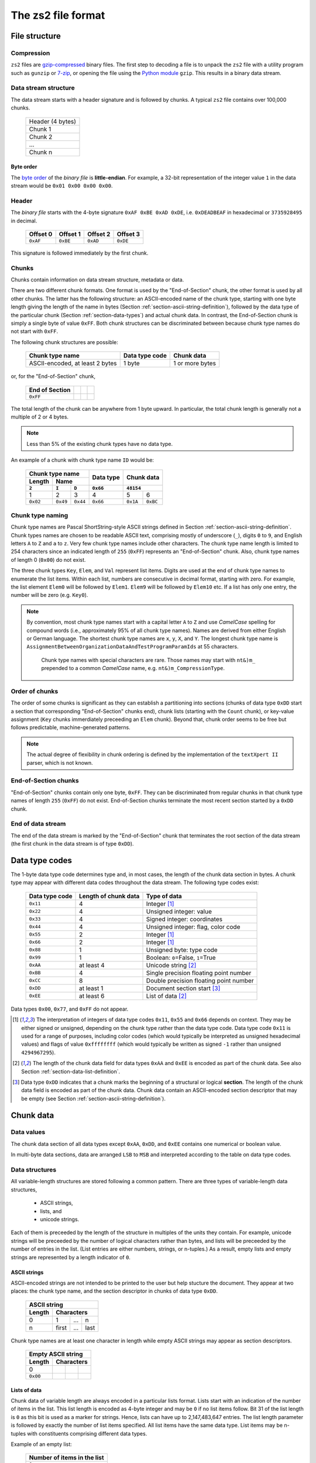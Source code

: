 The zs2 file format
===================

File structure
--------------

Compression
^^^^^^^^^^^
``zs2`` files are `gzip-compressed`_ binary files. The first step to
decoding a file is to unpack the ``zs2`` file with a utility program 
such as ``gunzip`` or `7-zip`_, or opening the file using the 
`Python module`_ ``gzip``. This results in a binary data stream.

.. cssclass:: table-bordered

 +----+--------------------+----+
 |       gzip compression       |
 +----+--------------------+----+
 |    |                    |    |
 |    |     data stream    |    |
 |    |                    |    |
 +----+--------------------+----+
 

.. _gzip-compressed: https://en.wikipedia.org/wiki/Gzip
.. _7-zip: http://www.7-zip.org/
.. _Python module: https://docs.python.org/2/library/gzip.html

Data stream structure
^^^^^^^^^^^^^^^^^^^^^
The data stream starts with a header signature and
is followed by chunks.
A typical ``zs2`` file contains over 100,000 chunks.

 +--------------------+--------+
 | Header (4 bytes)            |
 +--------------------+--------+
 | Chunk 1                     |
 |                             |
 +--------------------+--------+
 | Chunk 2                     |
 |                             |
 +--------------------+--------+
 | ...                         |
 |                             |
 +--------------------+--------+
 | Chunk n                     |
 |                             |
 +--------------------+--------+
 
 
Byte order
~~~~~~~~~~
The `byte order`_ of the *binary file* is **little-endian**. For
example, a 32-bit representation of the integer value ``1`` 
in the data stream would be ``0x01 0x00 0x00 0x00``.

.. _byte order: https://en.wikipedia.org/wiki/Endianness

Header
^^^^^^
The *binary file* starts with the 4-byte signature ``0xAF 0xBE 0xAD 0xDE``, 
i.e. ``0xDEADBEAF`` in hexadecimal or ``3735928495`` in decimal. 

 +----------+----------+----------+----------+
 | Offset 0 | Offset 1 | Offset 2 | Offset 3 |
 +==========+==========+==========+==========+
 | ``0xAF`` | ``0xBE`` | ``0xAD`` | ``0xDE`` |
 +----------+----------+----------+----------+

This signature is followed immediately by the first chunk.

Chunks
^^^^^^
Chunks contain information on data stream structure, metadata or data.

There are two different chunk formats. One format is used by the
"End-of-Section" chunk, the other format is used by all other chunks.
The latter has the following structure:
an ASCII-encoded name of the chunk type, starting 
with one byte length giving the length of the name
in bytes (Section :ref:`section-ascii-string-definition`), 
followed by the data type of the particular
chunk (Section :ref:`section-data-types`) and actual chunk 
data. In contrast, the End-of-Section chunk is simply
a single byte of value ``0xFF``. Both chunk structures
can be discriminated between because chunk type names
do not start with ``0xFF``.

The following chunk structures are possible:
 
 +------------+------------+------------+------------+
 | Chunk type name         | Data type  | Chunk      |
 |                         | code       | data       |
 +============+============+============+============+
 | ASCII-encoded, at least | 1 byte     | 1 or more  |
 | 2 bytes                 |            | bytes      |
 +------------+------------+------------+------------+
 
or, for the "End-of-Section" chunk,
 
 +------------+------------+------------+------------+
 | End of     |            |            |            |
 | Section    |            |            |            |
 +============+============+============+============+
 | ``0xFF``   |            |            |            |
 |            |            |            |            |
 +------------+------------+------------+------------+
 
The total length of the chunk can be anywhere from 1 byte upward.
In particular, the total chunk length is generally not a 
multiple of 2 or 4 bytes.

.. note:: Less than 5% of the existing chunk types have no data type.

An example of a chunk with chunk type name ``ID`` would be: 

 +--------+--------+--------+--------+--------+--------+
 | Chunk type name          | Data   | Chunk data      |
 +--------+--------+--------+ type   +                 +
 | Length | Name            |        |                 |
 +--------+--------+--------+--------+--------+--------+
 | ``2``  | ``I``  | ``D``  |``0x66``| ``48154``       | 
 +========+========+========+========+========+========+
 | 1      | 2      | 3      | 4      | 5      | 6      | 
 +--------+--------+--------+--------+--------+--------+
 |``0x02``|``0x49``|``0x44``|``0x66``|``0x1A``|``0xBC``|
 +--------+--------+--------+--------+--------+--------+

.. _section-chunk-naming:

Chunk type naming
^^^^^^^^^^^^^^^^^
Chunk type names are Pascal ShortString-style ASCII strings defined in
Section :ref:`section-ascii-string-definition`.
Chunk types names are chosen to be readable ASCII text, 
comprising mostly of underscore (``_``),
digits ``0`` to ``9``, and English letters ``A`` to ``Z`` and ``a`` to ``z``.
Very few chunk type names include other characters.
The chunk type name length is limited to 254 characters since an indicated length of
``255`` (``0xFF``) represents an "End-of-Section" chunk.
Also, chunk type names of length 0 (``0x00``) do not exist.

The three chunk types ``Key``, ``Elem``, and ``Val`` represent list items. 
Digits are used at the end of chunk type names to enumerate the list items.
Within each list, numbers are consecutive in decimal format, 
starting with zero. 
For example, the list element ``Elem0`` will be followed by ``Elem1``. 
``Elem9`` will be followed by ``Elem10`` etc. 
If a list has only one entry, the number will be zero (e.g. ``Key0``).


.. note:: By convention, most chunk type names start with a capital letter 
          ``A`` to ``Z`` and use *CamelCase* spelling for compound words 
          (i.e., approximately 95% of all chunk type names).
          Names are derived from either English or German language.
          The shortest chunk type names are ``x``, ``y``, ``X``, and ``Y``. 
          The longest chunk type name is
          ``AssignmentBetweenOrganizationDataAndTestProgramParamIds``
          at 55 characters.
		  Chunk type names with special characters are rare. Those names
		  may start with ``nt&)m_`` prepended to a common *CamelCase* name,
		  e.g. ``nt&)m_CompressionType``.

Order of chunks
^^^^^^^^^^^^^^^
The order of some chunks is significant as they can establish
a partitioning into sections (chunks of data type ``0xDD`` start
a section that corresponding "End-of-Section" chunks end), chunk
lists (starting with the ``Count`` chunk), or key-value assignment
(``Key`` chunks immerdiately preceeding an ``Elem`` chunk).
Beyond that, chunk order seems to be free but follows predictable,
machine-generated patterns.

.. note:: The actual degree of flexibility in chunk ordering is defined
          by the implementation of the ``textXpert II`` parser, which is
          not known.
		  
End-of-Section chunks
^^^^^^^^^^^^^^^^^^^^^
"End-of-Section" chunks contain only one byte, ``0xFF``.
They can be discriminated from regular chunks in that chunk type names
of length ``255`` (``0xFF``) do not exist. 
End-of-Section chunks terminate the most recent section started 
by a ``0xDD`` chunk.

End of data stream
^^^^^^^^^^^^^^^^^^
The end of the data stream is marked by the "End-of-Section" chunk that
terminates the root section of the data stream (the first chunk in the
data stream is of type ``0xDD``).

.. _section-data-types:
 
Data type codes
---------------
The 1-byte data type code determines type and, in most cases, the 
length of the chunk data section in bytes. A chunk type may appear
with different data codes throughout the data stream.
The following type codes exist:
 
 +-----------+------------+----------------------------------------+
 | Data type | Length of  | Type of data                           |
 | code      | chunk data |                                        |
 +===========+============+========================================+
 | ``0x11``  |          4 | Integer [#intdef]_                     |
 +-----------+------------+----------------------------------------+
 | ``0x22``  |          4 | Unsigned integer: value                |
 +-----------+------------+----------------------------------------+
 | ``0x33``  |          4 | Signed integer: coordinates            |
 +-----------+------------+----------------------------------------+
 | ``0x44``  |          4 | Unsigned integer: flag, color code     |
 +-----------+------------+----------------------------------------+
 | ``0x55``  |          2 | Integer [#intdef]_                     |
 +-----------+------------+----------------------------------------+
 | ``0x66``  |          2 | Integer [#intdef]_                     |
 +-----------+------------+----------------------------------------+
 | ``0x88``  |          1 | Unsigned byte: type code               |
 +-----------+------------+----------------------------------------+
 | ``0x99``  |          1 | Boolean: ``0``\ =False, ``1``\ =True   |
 +-----------+------------+----------------------------------------+
 | ``0xAA``  | at least 4 | Unicode string [#aaee]_                |
 +-----------+------------+----------------------------------------+
 | ``0xBB``  |          4 | Single precision floating point number |
 +-----------+------------+----------------------------------------+
 | ``0xCC``  |          8 | Double precision floating point number |
 +-----------+------------+----------------------------------------+
 | ``0xDD``  | at least 1 | Document section start [#ddtype]_      |
 +-----------+------------+----------------------------------------+
 | ``0xEE``  | at least 6 | List of data [#aaee]_                  |
 +-----------+------------+----------------------------------------+

Data types ``0x00``, ``0x77``, and ``0xFF`` do not appear.

.. [#intdef]  The interpretation of integers of data type codes 
              ``0x11``, ``0x55`` and ``0x66`` depends on context. 
              They may be either signed or unsigned, depending on 
              the chunk type rather than the data type code.
              Data type code ``0x11`` is used for a range of 
              purposes, including color codes (which would 
              typically be interpreted as unsigned 
              hexadecimal values) and flags of value 
              ``0xffffffff`` (which would typically be written 
              as signed ``-1`` rather than unsigned ``4294967295``).

.. [#aaee]  The length of the chunk data field for data types 
            ``0xAA`` and ``0xEE`` is encoded as part of the 
            chunk data. See also Section
            :ref:`section-data-list-definition`.

.. [#ddtype]  Data type ``0xDD`` indicates that a chunk marks the 
              beginning of a structural or logical **section**. 
              The length of the chunk data field is encoded as part
              of the chunk data.
              Chunk data contain an ASCII-encoded section descriptor
              that may be empty 
              (see Section :ref:`section-ascii-string-definition`).

Chunk data
----------

Data values
^^^^^^^^^^^
The chunk data section of all data types except ``0xAA``, ``0xDD``,
and ``0xEE`` contains one numerical or boolean value.

In multi-byte data sections, data are arranged ``LSB`` to ``MSB``
and interpreted according to the table on data type codes.

Data structures
^^^^^^^^^^^^^^^
All variable-length structures are stored following a common pattern.
There are three types of variable-length data structures,

 * ASCII strings,
 * lists, and
 * unicode strings.

Each of them is preceeded by the length of the structure in multiples
of the units they contain.
For example, unicode strings will be preceeded by the number of logical 
characters rather than bytes, and lists will be preceeded by the number 
of entries in the list. (List entries are either numbers, strings, or 
n-tuples.) As a result, empty lists and empty strings are represented 
by a length indicator of ``0``.

.. _section-ascii-string-definition:

ASCII strings
~~~~~~~~~~~~~
ASCII-encoded strings are not intended to be printed to the user but help
stucture the document. They appear at two places: the chunk type name, 
and the section descriptor in chunks of data type ``0xDD``.

 +--------+--------+--------+--------+
 | ASCII string                      |
 +--------+--------+--------+--------+
 | Length | Characters               |
 +========+========+========+========+
 | 0      | 1      | ...    | n      |
 +--------+--------+--------+--------+
 | n      | first  | ...    | last   |
 +--------+--------+--------+--------+

Chunk type names are at least one character in length while
empty ASCII strings may appear as section descriptors.

 +--------+--------+--------+--------+
 | Empty ASCII string                |
 +--------+--------+--------+--------+
 | Length | Characters               |
 +========+========+========+========+
 | 0      |        |        |        |
 +--------+--------+--------+--------+
 |``0x00``|        |        |        |
 +--------+--------+--------+--------+

.. _section-data-list-definition:

Lists of data
~~~~~~~~~~~~~
Chunk data of variable length are always encoded in a particular lists
format. 
Lists start with an indication of the number of items in the list. 
This list length is encoded as 4-byte integer and may be ``0`` if no 
list items follow. Bit 31 of the list length is ``0`` as this bit is
used as a marker for strings. Hence, lists can have up to
2,147,483,647 entries.
The list length parameter is followed by exactly the number of list 
items specified.
All list items have the same data type. 
List items may be n-tuples with constituents comprising different 
data types.

Example of an empty list:

 +--------+--------+--------+--------+
 | Number of items in the list       |
 +--------+--------+--------+--------+
 | ``0``                             |
 +========+========+========+========+
 | 1      | 2      | 3      | 4      |
 +--------+--------+--------+--------+
 |``0x00``|``0x00``|``0x00``|``0x00``|
 +--------+--------+--------+--------+

Example of a list containing 2 single-precision floating point numbers, 
``10.1`` and ``1.0``:

 +--------+--------+--------+--------+--------+--------+--------+--------+--------+--------+--------+--------+
 | Number of items in the list       |  Single-precision float           | Single-precision float            |
 +--------+--------+--------+--------+--------+--------+--------+--------+--------+--------+--------+--------+
 | ``2``                             | ``10.1``                          | ``1.0``                           |
 +========+========+========+========+========+========+========+========+========+========+========+========+
 | 1      | 2      | 3      | 4      | 5      | 6      | 7      | 8      | 9      | 10     | 11     | 12     |
 +--------+--------+--------+--------+--------+--------+--------+--------+--------+--------+--------+--------+
 |``0x02``|``0x00``|``0x00``|``0x00``|``0x9A``|``0x99``|``0x21``|``0x41``|``0x00``|``0x00``|``0x80``|``0x3F``|
 +--------+--------+--------+--------+--------+--------+--------+--------+--------+--------+--------+--------+

Example of a list of 2 tuples that combine a 4-byte integer with a single-precision floating point number, 
``(1, 10.1)`` and ``(2, 1.0)``:

 +--------+--------+--------+--------+--------+--------+--------+--------+--------+--------+--------+--------+--------+--------+--------+--------+--------+--------+--------+--------+
 | Number of items                   |  Tuple 1                                                              |  Tuple 2                                                              |
 +--------+--------+--------+--------+--------+--------+--------+--------+--------+--------+--------+--------+--------+--------+--------+--------+--------+--------+--------+--------+ 
 | ``2``                             | ``1``                             | ``10.1``                          | ``2``                             | ``1.0``                           |
 +========+========+========+========+========+========+========+========+========+========+========+========+========+========+========+========+========+========+========+========+
 | 1      | 2      | 3      | 4      | 5      | 6      | 7      | 8      | 9      | 10     | 11     | 12     | 13     | 14     | 15     | 16     | 17     | 18     | 19     | 20     |
 +--------+--------+--------+--------+--------+--------+--------+--------+--------+--------+--------+--------+--------+--------+--------+--------+--------+--------+--------+--------+
 |``0x02``|``0x00``|``0x00``|``0x00``|``0x01``|``0x00``|``0x00``|``0x00``|``0x9A``|``0x99``|``0x21``|``0x41``|``0x02``|``0x00``|``0x00``|``0x00``|``0x00``|``0x00``|``0x80``|``0x3F``|
 +--------+--------+--------+--------+--------+--------+--------+--------+--------+--------+--------+--------+--------+--------+--------+--------+--------+--------+--------+--------+

 
.. _section-unicode-string-definition:

Unicode strings
~~~~~~~~~~~~~~~
All characters and strings intended to de displayed to humans 
are encoded in unicode `UCS-2/UTF-16`_ format.
Each character unit is two 2 bytes long. 
Strings are lists 2-byte long elements with
bit 31 of the list length set to ``1`` (*"bit-31 marker"*).

For example, the Norwegian interjection *Skål* would be represented as

 +--------+--------+--------+--------+--------+--------+--------+--------+--------+--------+--------+--------+
 | String length with bit-31 marker  |                 |                 |                 |                 |
 |                                   |   S             |   k             |    å            |   l             |
 +========+========+========+========+========+========+========+========+========+========+========+========+
 | 1      | 2      | 3      | 4      | 5      | 6      | 7      | 8      | 9      | 10     | 11     | 12     |
 +--------+--------+--------+--------+--------+--------+--------+--------+--------+--------+--------+--------+
 |``0x04``|``0x00``|``0x00``|``0x80``|``0x53``|``0x00``|``0x6B``|``0x00``|``0xE5``|``0x00``|``0x6C``|``0x00``|
 +--------+--------+--------+--------+--------+--------+--------+--------+--------+--------+--------+--------+

.. _UCS-2/UTF-16: https://en.wikipedia.org/wiki/UTF-16


Data type ``0xAA``
^^^^^^^^^^^^^^^^^^
Chunk data of chunks with data type ``0xAA`` contain exactly 
one unicode string (see Section :ref:`section-data-list-definition`).
For example, data type code and chunk data of the string "Hi" would be:

 +--------+--------+--------+--------+--------+--------+--------+--------+--------+
 |        | Chunk Data                                                            |
 +        +--------+--------+--------+--------+--------+--------+--------+--------+
 | Data   | String length with bit-31 marker  |                 |                 |
 | type   |                                   |   H             |    i            |
 +========+========+========+========+========+========+========+========+========+
 | 0      | 1      | 2      | 3      | 4      | 5      | 6      | 7      | 8      |
 +--------+--------+--------+--------+--------+--------+--------+--------+--------+
 |``0xAA``|``0x02``|``0x00``|``0x00``|``0x80``|``0x48``|``0x00``|``0x69``|``0x00``|
 +--------+--------+--------+--------+--------+--------+--------+--------+--------+

Data type ``0xDD``
^^^^^^^^^^^^^^^^^^
Chunks of type ``0xDD`` start a structural section that is ended by
a corresponding End-of-Section chunk. The chunk data contain exactly
one ASCII-encoded string that serves as a section descriptor. For example,
data type code and section desciptor "Hi" would be:

 +--------+--------+--------+--------+
 | Data   | Chunk data               |
 +        +--------+--------+--------+
 | type   | Length | H      | i      |
 +========+========+========+========+
 | 0      | 1      | 2      | 3      |
 +--------+--------+--------+--------+
 |``0xDD``|``0x02``|``0x48``|``0x69``|
 +--------+--------+--------+--------+

Without section descriptor, data type code and chunk data would be:

 +--------+--------+
 | Data   | Chunk  |
 | type   | data   |
 +        +--------+
 |        | Length |
 +========+========+
 | 0      | 1      |
 +--------+--------+
 |``0xDD``|``0x00``|
 +--------+--------+

Data type ``0xEE``
^^^^^^^^^^^^^^^^^^
Chunk data of type ``0xEE`` contain one list. The chunk data
start with a 2-byte long header that specifies the type of data in 
the array, followed by a list as defined in 
Section :ref:`section-data-list-definition`.

There are at least five different list data types defined as part of
data type ``0xEE``, which are ``0x0000``,
``0x0004``, ``0x0005``, ``0x0011``, and ``0x0016``.

 +----------+------------+-----------+---------------------------------+
 | Data type|  Sub-type  |Byte-length| Type of list elements           |
 |          |            |of elements|                                 |
 +==========+============+===========+=================================+
 | ``0xEE`` | ``0x0000`` | n/a       | n/a: empty list                 |
 +----------+------------+-----------+---------------------------------+
 | ``0xEE`` | ``0x0004`` | 4         | single-precision floating point |
 +----------+------------+-----------+---------------------------------+
 | ``0xEE`` | ``0x0005`` | 8         | double-precision floating point |
 +----------+------------+-----------+---------------------------------+
 | ``0xEE`` | ``0x0011`` | 1         | bytes of structured data record |
 +----------+------------+-----------+---------------------------------+
 | ``0xEE`` | ``0x0016`` | 4         | integer or boolean              |
 +----------+------------+-----------+---------------------------------+

The byte-list of sub-type ``0x0011`` is a wrapper for a mixed-type
data record whose interpretation depends on the chunk type
(see Section :ref:`section-ee11`).
This sub-type is used by the ``ZIMT`` script for measurement parameters 
and settings, and to store the event audit log.

Sub-types ``0x0004`` and ``0x0005`` are used to store measurement time series recorded by
the testing machine.

Placeholder lists have sub-type ``0x0000``, followed by an empty list.

Sub-type ``0x0016`` seems to be used only to hold boolean values, with
``0x00000000`` and ``0x00000001`` representing ``False`` and ``True``,
respectively.

For example, data type code and chunk data of a list of sub-type ``0x0016``, 
representing a list with one integer element of value ``0x12345678``, 
would be:

 +--------+--------+--------+--------+--------+--------+--------+--------+--------+--------+--------+
 |        | Chunk Data                                                                              | 
 +        +--------+--------+--------+--------+--------+--------+--------+--------+--------+--------+
 | Data   | Sub-type        | Number of list                    | List element                      |
 | type   |                 | entries                           |                                   |
 +========+========+========+========+========+========+========+========+========+========+========+
 | 0      | 1      | 2      | 3      | 4      | 5      | 6      | 7      | 8      | 9      | 10     |
 +--------+--------+--------+--------+--------+--------+--------+--------+--------+--------+--------+
 |``0xEE``|``0x16``|``0x00``|``0x01``|``0x00``|``0x00``|``0x00``|``0x78``|``0x56``|``0x34``|``0x12``|
 +--------+--------+--------+--------+--------+--------+--------+--------+--------+--------+--------+
 
Chunk lists
-----------
Chunk lists are elements of the document structure. They consist of a 
chunk of type ``Count`` specifying the number of items in the chunk list, 
followed by a succession of exactly that number of list items. 
Chunk lists can be nested.

The three chunk types ``Key``, ``Elem``, and ``Val`` represent list items. 
They end always on an ordinal number in decimal representation (see
Section :ref:`section-chunk-naming`), i.e., ``0`` in the example in the table:

 +----------+--------------------------------------------------+
 | Chunk    | Use                                              |
 | type     |                                                  |
 | name     |                                                  |
 +==========+==================================================+
 | ``Key0`` |  Singular list item with information stored      |
 |          |  in chunk data of ``Key0``. This chunk may       |
 |          |  immediately preceede an ``Elem`` chunk of the   |
 |          |  same enumeration (i.e., ``Elem0`` in this case).|
 +----------+--------------------------------------------------+
 | ``Elem0``|  Singular list item with information stored in   |
 |          |  chunk data of ``Elem0``, or marker of the       |
 |          |  beginning of a list item with information       |
 |          |  stored in subsequent chunks                     |
 |          |  (data type ``0xDD``).                           |
 +----------+--------------------------------------------------+
 | ``Val0`` |  Singular list item, information is stored       |
 |          |  in chunk data of ``Val0``.                      |
 +----------+--------------------------------------------------+

The ``Count`` chunk is preceeded by a structural chunk of data type 
``0xDD`` that indicates the type of content or purpose of the list. 
That preceeding chunk type does not need to be unique in the data stream.
